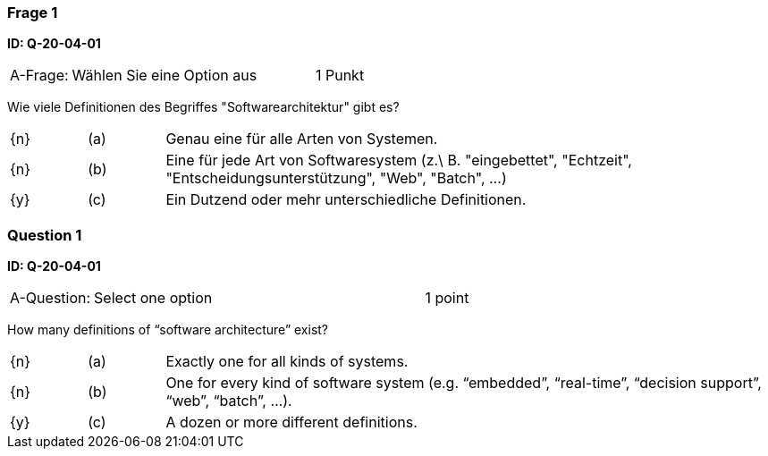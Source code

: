 // tag::DE[]

=== Frage 1 
**ID: Q-20-04-01**

[cols="2,8,2", frame=ends, grid=rows]
|===
| A-Frage:
| Wählen Sie eine Option aus
| 1 Punkt
|===


Wie viele Definitionen des Begriffes "Softwarearchitektur" gibt es?

[cols="1a,1,8", frame="none", grid="none"]
|===

| {n} 
| (a)
| Genau eine für alle Arten von Systemen.

| {n}
| (b) 
| Eine für jede Art von Softwaresystem (z.\ B. "eingebettet", "Echtzeit", "Entscheidungsunterstützung", "Web", "Batch", …)

| {y}
| (c) 
| Ein Dutzend oder mehr unterschiedliche Definitionen.
|===

// end::DE[]

// tag::EN[]
=== Question 1
**ID: Q-20-04-01**

[cols="2,8,2", frame=ends, grid=rows]
|===
| A-Question:
| Select one option
| 1 point
|===


How many definitions of “software architecture” exist?

[cols="1a,1,8", frame="none", grid="none"]
|===

| {n}
| (a)
| Exactly one for all kinds of systems.

| {n}
| (b)
| One for every kind of software system (e.g. “embedded”, “real-time”, “decision support”, “web”, “batch”, ...).

| {y}
| (c)
| A dozen or more different definitions.

|===

// end::EN[]


